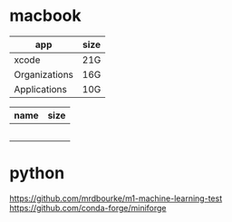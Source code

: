 * macbook

   |---------------+------|
   | app           | size |
   |---------------+------|
   | xcode         | 21G  |
   | Organizations | 16G  |
   | Applications  | 10G  |
   |---------------+------|

   |------+------|
   | name | size |
   |------+------|
   |      |      |
   |      |      |
   |      |      |
   |      |      |
   |      |      |
   |------+------|


* python
   https://github.com/mrdbourke/m1-machine-learning-test
   https://github.com/conda-forge/miniforge










   
